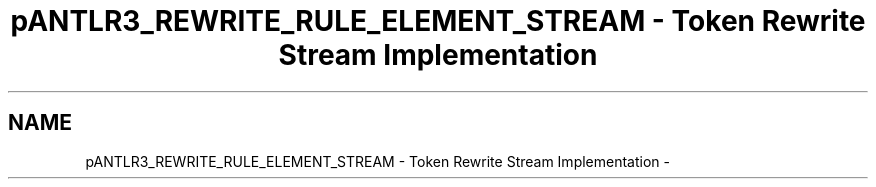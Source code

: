 .TH "pANTLR3_REWRITE_RULE_ELEMENT_STREAM - Token Rewrite Stream Implementation" 3 "29 Nov 2010" "Version 3.3" "ANTLR3C" \" -*- nroff -*-
.ad l
.nh
.SH NAME
pANTLR3_REWRITE_RULE_ELEMENT_STREAM - Token Rewrite Stream Implementation \- 
